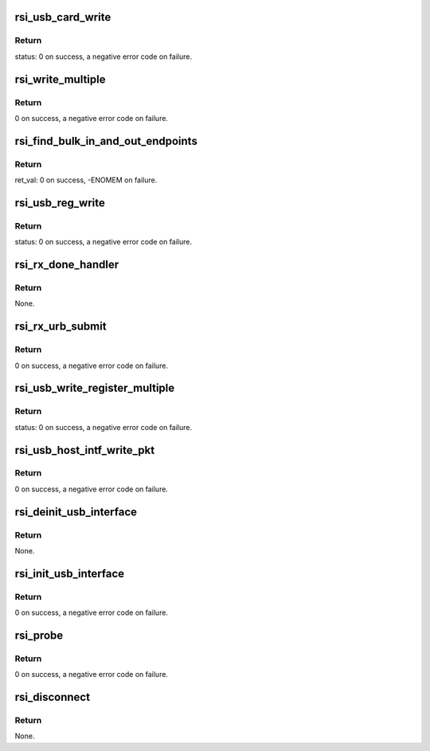 .. -*- coding: utf-8; mode: rst -*-
.. src-file: drivers/net/wireless/rsi/rsi_91x_usb.c

.. _`rsi_usb_card_write`:

rsi_usb_card_write
==================

.. c:function:: int rsi_usb_card_write(struct rsi_hw *adapter, u8 *buf, u16 len, u8 endpoint)

    This function writes to the USB Card.

    :param adapter:
        Pointer to the adapter structure.
    :type adapter: struct rsi_hw \*

    :param buf:
        Pointer to the buffer from where the data has to be taken.
    :type buf: u8 \*

    :param len:
        Length to be written.
    :type len: u16

    :param endpoint:
        Type of endpoint.
    :type endpoint: u8

.. _`rsi_usb_card_write.return`:

Return
------

status: 0 on success, a negative error code on failure.

.. _`rsi_write_multiple`:

rsi_write_multiple
==================

.. c:function:: int rsi_write_multiple(struct rsi_hw *adapter, u8 endpoint, u8 *data, u32 count)

    This function writes multiple bytes of information to the USB card.

    :param adapter:
        Pointer to the adapter structure.
    :type adapter: struct rsi_hw \*

    :param endpoint:
        *undescribed*
    :type endpoint: u8

    :param data:
        Pointer to the data that has to be written.
    :type data: u8 \*

    :param count:
        Number of multiple bytes to be written.
    :type count: u32

.. _`rsi_write_multiple.return`:

Return
------

0 on success, a negative error code on failure.

.. _`rsi_find_bulk_in_and_out_endpoints`:

rsi_find_bulk_in_and_out_endpoints
==================================

.. c:function:: int rsi_find_bulk_in_and_out_endpoints(struct usb_interface *interface, struct rsi_hw *adapter)

    This function initializes the bulk endpoints to the device.

    :param interface:
        Pointer to the USB interface structure.
    :type interface: struct usb_interface \*

    :param adapter:
        Pointer to the adapter structure.
    :type adapter: struct rsi_hw \*

.. _`rsi_find_bulk_in_and_out_endpoints.return`:

Return
------

ret_val: 0 on success, -ENOMEM on failure.

.. _`rsi_usb_reg_write`:

rsi_usb_reg_write
=================

.. c:function:: int rsi_usb_reg_write(struct usb_device *usbdev, u32 reg, u16 value, u16 len)

    This function writes the given data into the given register address.

    :param usbdev:
        Pointer to the usb_device structure.
    :type usbdev: struct usb_device \*

    :param reg:
        Address of the register.
    :type reg: u32

    :param value:
        Value to write.
    :type value: u16

    :param len:
        Length of data to be written.
    :type len: u16

.. _`rsi_usb_reg_write.return`:

Return
------

status: 0 on success, a negative error code on failure.

.. _`rsi_rx_done_handler`:

rsi_rx_done_handler
===================

.. c:function:: void rsi_rx_done_handler(struct urb *urb)

    This function is called when a packet is received from USB stack. This is callback to recieve done.

    :param urb:
        Received URB.
    :type urb: struct urb \*

.. _`rsi_rx_done_handler.return`:

Return
------

None.

.. _`rsi_rx_urb_submit`:

rsi_rx_urb_submit
=================

.. c:function:: int rsi_rx_urb_submit(struct rsi_hw *adapter, u8 ep_num)

    This function submits the given URB to the USB stack.

    :param adapter:
        Pointer to the adapter structure.
    :type adapter: struct rsi_hw \*

    :param ep_num:
        *undescribed*
    :type ep_num: u8

.. _`rsi_rx_urb_submit.return`:

Return
------

0 on success, a negative error code on failure.

.. _`rsi_usb_write_register_multiple`:

rsi_usb_write_register_multiple
===============================

.. c:function:: int rsi_usb_write_register_multiple(struct rsi_hw *adapter, u32 addr, u8 *data, u16 count)

    This function writes multiple bytes of information to multiple registers.

    :param adapter:
        Pointer to the adapter structure.
    :type adapter: struct rsi_hw \*

    :param addr:
        Address of the register.
    :type addr: u32

    :param data:
        Pointer to the data that has to be written.
    :type data: u8 \*

    :param count:
        Number of multiple bytes to be written on to the registers.
    :type count: u16

.. _`rsi_usb_write_register_multiple.return`:

Return
------

status: 0 on success, a negative error code on failure.

.. _`rsi_usb_host_intf_write_pkt`:

rsi_usb_host_intf_write_pkt
===========================

.. c:function:: int rsi_usb_host_intf_write_pkt(struct rsi_hw *adapter, u8 *pkt, u32 len)

    This function writes the packet to the USB card.

    :param adapter:
        Pointer to the adapter structure.
    :type adapter: struct rsi_hw \*

    :param pkt:
        Pointer to the data to be written on to the card.
    :type pkt: u8 \*

    :param len:
        Length of the data to be written on to the card.
    :type len: u32

.. _`rsi_usb_host_intf_write_pkt.return`:

Return
------

0 on success, a negative error code on failure.

.. _`rsi_deinit_usb_interface`:

rsi_deinit_usb_interface
========================

.. c:function:: void rsi_deinit_usb_interface(struct rsi_hw *adapter)

    This function deinitializes the usb interface.

    :param adapter:
        Pointer to the adapter structure.
    :type adapter: struct rsi_hw \*

.. _`rsi_deinit_usb_interface.return`:

Return
------

None.

.. _`rsi_init_usb_interface`:

rsi_init_usb_interface
======================

.. c:function:: int rsi_init_usb_interface(struct rsi_hw *adapter, struct usb_interface *pfunction)

    This function initializes the usb interface.

    :param adapter:
        Pointer to the adapter structure.
    :type adapter: struct rsi_hw \*

    :param pfunction:
        Pointer to USB interface structure.
    :type pfunction: struct usb_interface \*

.. _`rsi_init_usb_interface.return`:

Return
------

0 on success, a negative error code on failure.

.. _`rsi_probe`:

rsi_probe
=========

.. c:function:: int rsi_probe(struct usb_interface *pfunction, const struct usb_device_id *id)

    This function is called by kernel when the driver provided Vendor and device IDs are matched. All the initialization work is done here.

    :param pfunction:
        Pointer to the USB interface structure.
    :type pfunction: struct usb_interface \*

    :param id:
        Pointer to the usb_device_id structure.
    :type id: const struct usb_device_id \*

.. _`rsi_probe.return`:

Return
------

0 on success, a negative error code on failure.

.. _`rsi_disconnect`:

rsi_disconnect
==============

.. c:function:: void rsi_disconnect(struct usb_interface *pfunction)

    This function performs the reverse of the probe function, it deinitialize the driver structure.

    :param pfunction:
        Pointer to the USB interface structure.
    :type pfunction: struct usb_interface \*

.. _`rsi_disconnect.return`:

Return
------

None.

.. This file was automatic generated / don't edit.

